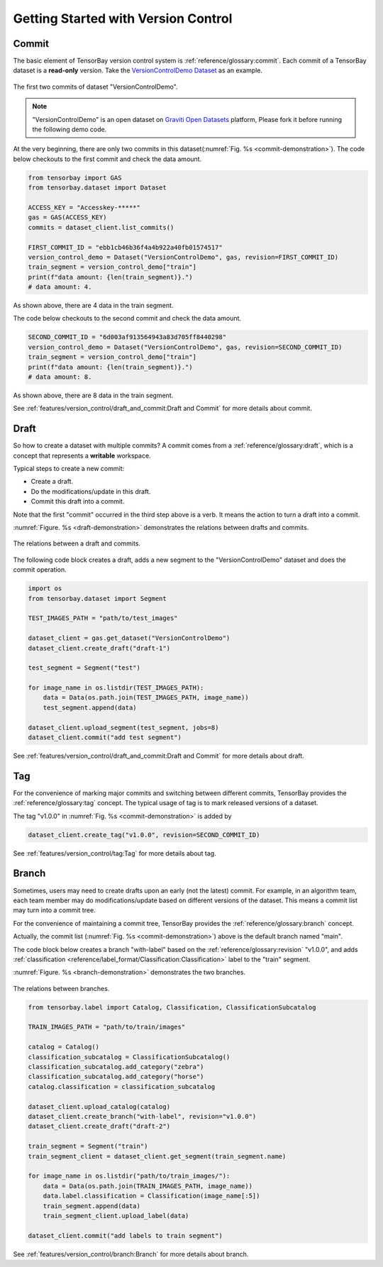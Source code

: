 **************************************
 Getting Started with Version Control
**************************************

Commit
======

The basic element of TensorBay version control system is :ref:`reference/glossary:commit`.
Each commit of a TensorBay dataset is a **read-only** version.
Take the `VersionControlDemo Dataset <https://gas.graviti.cn/dataset/graviti-open-dataset/VersionControlDemo/branch/main>`_ as an example.

.. _commit-demonstration:

.. figure:: /images/commit.jpg
   :scale: 40 %
   :align: center

   The first two commits of dataset "VersionControlDemo".

.. note::
   "VersionControlDemo" is an open dataset on `Graviti Open Datasets <https://www.graviti.cn/>`_ platform,
   Please fork it before running the following demo code.

At the very beginning, there are only two commits in this dataset(:numref:`Fig. %s <commit-demonstration>`).
The code below checkouts to the first commit and check the data amount.

.. code:: python
   
   from tensorbay import GAS
   from tensorbay.dataset import Dataset

   ACCESS_KEY = "Accesskey-*****"
   gas = GAS(ACCESS_KEY)
   commits = dataset_client.list_commits()

   FIRST_COMMIT_ID = "ebb1cb46b36f4a4b922a40fb01574517"
   version_control_demo = Dataset("VersionControlDemo", gas, revision=FIRST_COMMIT_ID)
   train_segment = version_control_demo["train"]
   print(f"data amount: {len(train_segment)}.")
   # data amount: 4.

As shown above, there are 4 data in the train segment.

The code below checkouts to the second commit and check the data amount.

.. code:: python
   
   SECOND_COMMIT_ID = "6d003af913564943a83d705ff8440298"
   version_control_demo = Dataset("VersionControlDemo", gas, revision=SECOND_COMMIT_ID)
   train_segment = version_control_demo["train"]
   print(f"data amount: {len(train_segment)}.")
   # data amount: 8.

As shown above, there are 8 data in the train segment.

See :ref:`features/version_control/draft_and_commit:Draft and Commit` for more details about commit.

Draft
=====

So how to create a dataset with multiple commits?
A commit comes from a :ref:`reference/glossary:draft`,
which is a concept that represents a **writable** workspace.

Typical steps to create a new commit:

- Create a draft.
- Do the modifications/update in this draft.
- Commit this draft into a commit.

Note that the first "commit" occurred in the third step above is a verb.
It means the action to turn a draft into a commit.

:numref:`Figure. %s <draft-demonstration>` demonstrates the relations between drafts and commits.

.. _draft-demonstration:

.. figure:: /images/draft.jpg
   :scale: 30 %
   :align: center

   The relations between a draft and commits.

The following code block creates a draft,
adds a new segment to the "VersionControlDemo" dataset and does the commit operation.

.. code:: python

   import os
   from tensorbay.dataset import Segment

   TEST_IMAGES_PATH = "path/to/test_images"

   dataset_client = gas.get_dataset("VersionControlDemo")
   dataset_client.create_draft("draft-1")

   test_segment = Segment("test")

   for image_name in os.listdir(TEST_IMAGES_PATH):
       data = Data(os.path.join(TEST_IMAGES_PATH, image_name))
       test_segment.append(data)

   dataset_client.upload_segment(test_segment, jobs=8)
   dataset_client.commit("add test segment")

See :ref:`features/version_control/draft_and_commit:Draft and Commit` for more details about draft.

Tag
===

For the convenience of marking major commits and switching between different commits,
TensorBay provides the :ref:`reference/glossary:tag` concept.
The typical usage of tag is to mark released versions of a dataset.

The tag "v1.0.0" in :numref:`Fig. %s <commit-demonstration>` is added by

.. code:: python

   dataset_client.create_tag("v1.0.0", revision=SECOND_COMMIT_ID)

See :ref:`features/version_control/tag:Tag` for more details about tag.

Branch
======

Sometimes, users may need to create drafts upon an early (not the latest) commit.
For example, in an algorithm team,
each team member may do modifications/update based on different versions of the dataset.
This means a commit list may turn into a commit tree.

For the convenience of maintaining a commit tree, TensorBay provides the :ref:`reference/glossary:branch` concept.

Actually, the commit list (:numref:`Fig. %s <commit-demonstration>`) above is the default branch named "main".

The code block below creates a branch "with-label" based on the :ref:`reference/glossary:revision` "v1.0.0",
and adds :ref:`classification <reference/label_format/Classification:Classification>` label to the "train" segment.

:numref:`Figure. %s <branch-demonstration>` demonstrates the two branches.

.. _branch-demonstration:

.. figure:: /images/branch.jpg
   :scale: 30 %
   :align: center

   The relations between branches.

.. code:: python

   from tensorbay.label import Catalog, Classification, ClassificationSubcatalog

   TRAIN_IMAGES_PATH = "path/to/train/images"

   catalog = Catalog()
   classification_subcatalog = ClassificationSubcatalog()
   classification_subcatalog.add_category("zebra")
   classification_subcatalog.add_category("horse")
   catalog.classification = classification_subcatalog

   dataset_client.upload_catalog(catalog)
   dataset_client.create_branch("with-label", revision="v1.0.0")
   dataset_client.create_draft("draft-2")

   train_segment = Segment("train")
   train_segment_client = dataset_client.get_segment(train_segment.name)

   for image_name in os.listdir("path/to/train_images/"):
       data = Data(os.path.join(TRAIN_IMAGES_PATH, image_name))
       data.label.classification = Classification(image_name[:5])
       train_segment.append(data)
       train_segment_client.upload_label(data)

   dataset_client.commit("add labels to train segment")

See :ref:`features/version_control/branch:Branch` for more details about branch.
